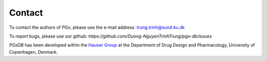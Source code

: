Contact
=======

To contact the authors of PGx, please use the e-mail address: `trung.trinh@sund.ku.dk`_

.. _trung.trinh@sund.ku.dk: mailto:trung.trinh@sund.ku.dk


To report bugs, please use our github: `https://github.com/Duong-NguyenTrinhTrung/pgx-db/issues`

*PGxDB* has been developed within the `Hauser Group`_ at the Department of Drug Design and Pharmacology, University of Copenhagen, Denmark.

.. _Hauser Group: https://drug.ku.dk/research-sections/pharmaceutical-informatics/pharmacoinformatics/

